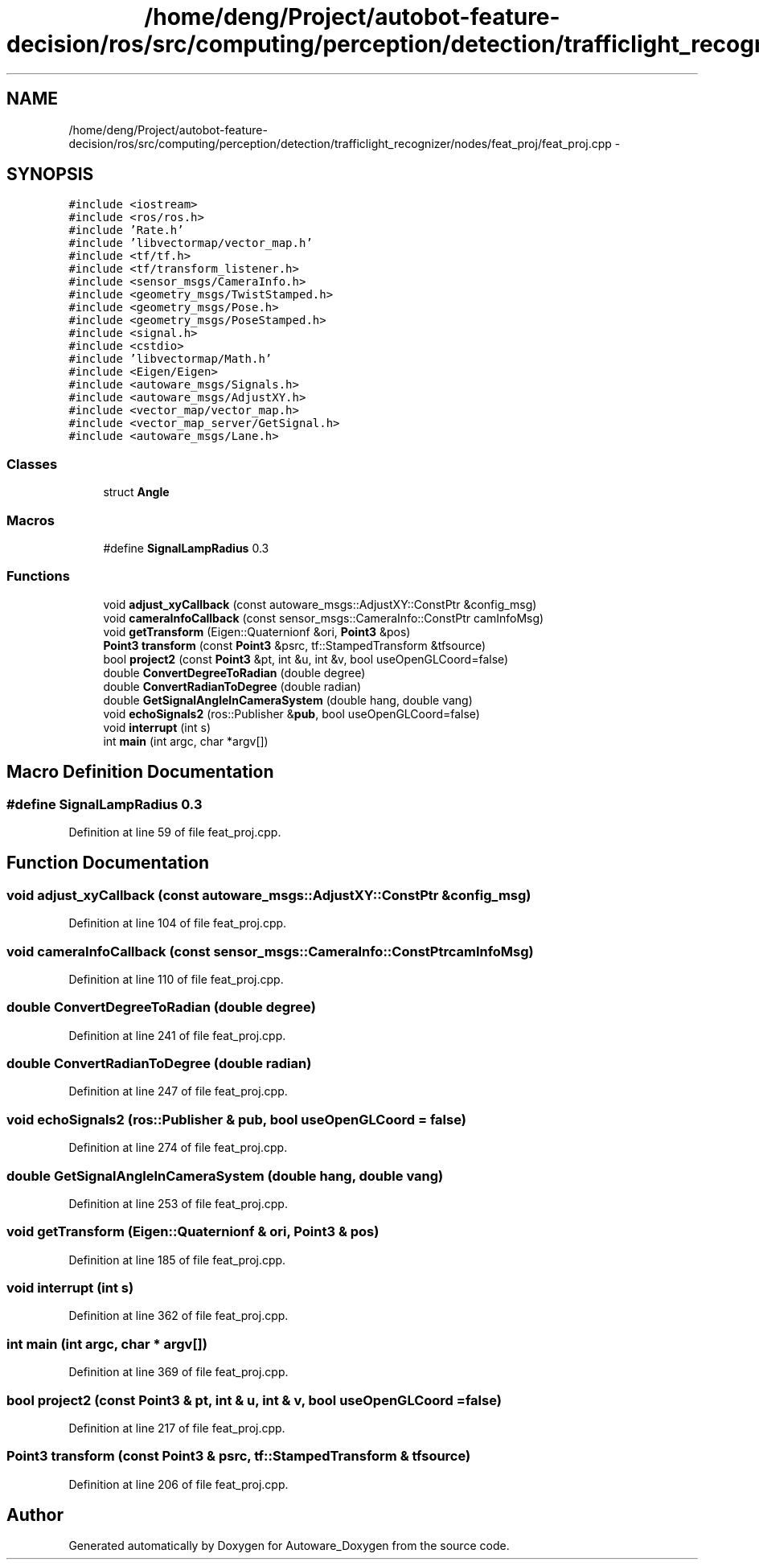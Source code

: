 .TH "/home/deng/Project/autobot-feature-decision/ros/src/computing/perception/detection/trafficlight_recognizer/nodes/feat_proj/feat_proj.cpp" 3 "Fri May 22 2020" "Autoware_Doxygen" \" -*- nroff -*-
.ad l
.nh
.SH NAME
/home/deng/Project/autobot-feature-decision/ros/src/computing/perception/detection/trafficlight_recognizer/nodes/feat_proj/feat_proj.cpp \- 
.SH SYNOPSIS
.br
.PP
\fC#include <iostream>\fP
.br
\fC#include <ros/ros\&.h>\fP
.br
\fC#include 'Rate\&.h'\fP
.br
\fC#include 'libvectormap/vector_map\&.h'\fP
.br
\fC#include <tf/tf\&.h>\fP
.br
\fC#include <tf/transform_listener\&.h>\fP
.br
\fC#include <sensor_msgs/CameraInfo\&.h>\fP
.br
\fC#include <geometry_msgs/TwistStamped\&.h>\fP
.br
\fC#include <geometry_msgs/Pose\&.h>\fP
.br
\fC#include <geometry_msgs/PoseStamped\&.h>\fP
.br
\fC#include <signal\&.h>\fP
.br
\fC#include <cstdio>\fP
.br
\fC#include 'libvectormap/Math\&.h'\fP
.br
\fC#include <Eigen/Eigen>\fP
.br
\fC#include <autoware_msgs/Signals\&.h>\fP
.br
\fC#include <autoware_msgs/AdjustXY\&.h>\fP
.br
\fC#include <vector_map/vector_map\&.h>\fP
.br
\fC#include <vector_map_server/GetSignal\&.h>\fP
.br
\fC#include <autoware_msgs/Lane\&.h>\fP
.br

.SS "Classes"

.in +1c
.ti -1c
.RI "struct \fBAngle\fP"
.br
.in -1c
.SS "Macros"

.in +1c
.ti -1c
.RI "#define \fBSignalLampRadius\fP   0\&.3"
.br
.in -1c
.SS "Functions"

.in +1c
.ti -1c
.RI "void \fBadjust_xyCallback\fP (const autoware_msgs::AdjustXY::ConstPtr &config_msg)"
.br
.ti -1c
.RI "void \fBcameraInfoCallback\fP (const sensor_msgs::CameraInfo::ConstPtr camInfoMsg)"
.br
.ti -1c
.RI "void \fBgetTransform\fP (Eigen::Quaternionf &ori, \fBPoint3\fP &pos)"
.br
.ti -1c
.RI "\fBPoint3\fP \fBtransform\fP (const \fBPoint3\fP &psrc, tf::StampedTransform &tfsource)"
.br
.ti -1c
.RI "bool \fBproject2\fP (const \fBPoint3\fP &pt, int &u, int &v, bool useOpenGLCoord=false)"
.br
.ti -1c
.RI "double \fBConvertDegreeToRadian\fP (double degree)"
.br
.ti -1c
.RI "double \fBConvertRadianToDegree\fP (double radian)"
.br
.ti -1c
.RI "double \fBGetSignalAngleInCameraSystem\fP (double hang, double vang)"
.br
.ti -1c
.RI "void \fBechoSignals2\fP (ros::Publisher &\fBpub\fP, bool useOpenGLCoord=false)"
.br
.ti -1c
.RI "void \fBinterrupt\fP (int s)"
.br
.ti -1c
.RI "int \fBmain\fP (int argc, char *argv[])"
.br
.in -1c
.SH "Macro Definition Documentation"
.PP 
.SS "#define SignalLampRadius   0\&.3"

.PP
Definition at line 59 of file feat_proj\&.cpp\&.
.SH "Function Documentation"
.PP 
.SS "void adjust_xyCallback (const autoware_msgs::AdjustXY::ConstPtr & config_msg)"

.PP
Definition at line 104 of file feat_proj\&.cpp\&.
.SS "void cameraInfoCallback (const sensor_msgs::CameraInfo::ConstPtr camInfoMsg)"

.PP
Definition at line 110 of file feat_proj\&.cpp\&.
.SS "double ConvertDegreeToRadian (double degree)"

.PP
Definition at line 241 of file feat_proj\&.cpp\&.
.SS "double ConvertRadianToDegree (double radian)"

.PP
Definition at line 247 of file feat_proj\&.cpp\&.
.SS "void echoSignals2 (ros::Publisher & pub, bool useOpenGLCoord = \fCfalse\fP)"

.PP
Definition at line 274 of file feat_proj\&.cpp\&.
.SS "double GetSignalAngleInCameraSystem (double hang, double vang)"

.PP
Definition at line 253 of file feat_proj\&.cpp\&.
.SS "void getTransform (Eigen::Quaternionf & ori, \fBPoint3\fP & pos)"

.PP
Definition at line 185 of file feat_proj\&.cpp\&.
.SS "void interrupt (int s)"

.PP
Definition at line 362 of file feat_proj\&.cpp\&.
.SS "int main (int argc, char * argv[])"

.PP
Definition at line 369 of file feat_proj\&.cpp\&.
.SS "bool project2 (const \fBPoint3\fP & pt, int & u, int & v, bool useOpenGLCoord = \fCfalse\fP)"

.PP
Definition at line 217 of file feat_proj\&.cpp\&.
.SS "\fBPoint3\fP transform (const \fBPoint3\fP & psrc, tf::StampedTransform & tfsource)"

.PP
Definition at line 206 of file feat_proj\&.cpp\&.
.SH "Author"
.PP 
Generated automatically by Doxygen for Autoware_Doxygen from the source code\&.
